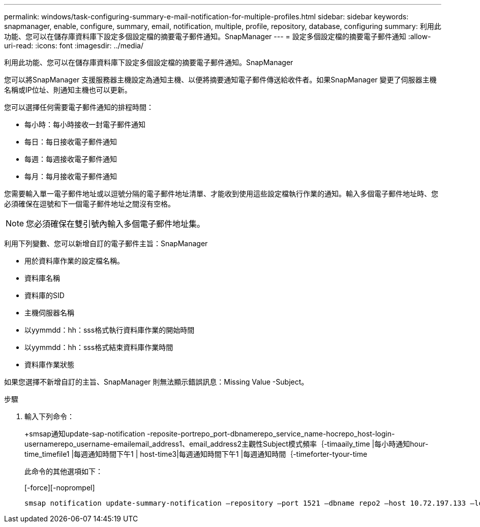 ---
permalink: windows/task-configuring-summary-e-mail-notification-for-multiple-profiles.html 
sidebar: sidebar 
keywords: snapmanager, enable, configure, summary, email, notification, multiple, profile, repository, database, configuring 
summary: 利用此功能、您可以在儲存庫資料庫下設定多個設定檔的摘要電子郵件通知。SnapManager 
---
= 設定多個設定檔的摘要電子郵件通知
:allow-uri-read: 
:icons: font
:imagesdir: ../media/


[role="lead"]
利用此功能、您可以在儲存庫資料庫下設定多個設定檔的摘要電子郵件通知。SnapManager

您可以將SnapManager 支援服務器主機設定為通知主機、以便將摘要通知電子郵件傳送給收件者。如果SnapManager 變更了伺服器主機名稱或IP位址、則通知主機也可以更新。

您可以選擇任何需要電子郵件通知的排程時間：

* 每小時：每小時接收一封電子郵件通知
* 每日：每日接收電子郵件通知
* 每週：每週接收電子郵件通知
* 每月：每月接收電子郵件通知


您需要輸入單一電子郵件地址或以逗號分隔的電子郵件地址清單、才能收到使用這些設定檔執行作業的通知。輸入多個電子郵件地址時、您必須確保在逗號和下一個電子郵件地址之間沒有空格。


NOTE: 您必須確保在雙引號內輸入多個電子郵件地址集。

利用下列變數、您可以新增自訂的電子郵件主旨：SnapManager

* 用於資料庫作業的設定檔名稱。
* 資料庫名稱
* 資料庫的SID
* 主機伺服器名稱
* 以yymmdd：hh：sss格式執行資料庫作業的開始時間
* 以yymmdd：hh：sss格式結束資料庫作業時間
* 資料庫作業狀態


如果您選擇不新增自訂的主旨、SnapManager 則無法顯示錯誤訊息：Missing Value -Subject。

.步驟
. 輸入下列命令：
+
+smsap通知update-sap-notification -reposite-portrepo_port-dbnamerepo_service_name-hocrepo_host-login-usernamerepo_username-emailemail_address1、email_address2主觀性Subject模式頻率｛-timaaily_time |每小時通知hour-time_timefile1 |每週通知時間下午1 | host-time3|每週通知時間下午1 |每週通知時間｛-timeforter-tyour-time

+
此命令的其他選項如下：

+
[-force][-noprompel]

+
[quiet | -verbose]
----

smsap notification update-summary-notification –repository –port 1521 –dbname repo2 –host 10.72.197.133 –login –username oba5 –email-address admin@org.com –subject success –frequency -daily -time 19:30:45 –profiles sales1 -notification-host wales
----

